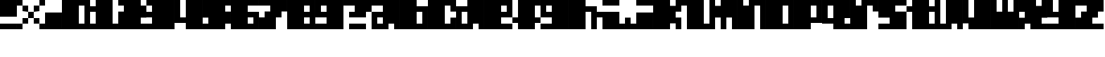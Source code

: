 SplineFontDB: 3.2
FontName: FiveByFive
FullName: FiveByFive
FamilyName: FiveByFive
Weight: Regular
Copyright: Copyright (c) 2023, Robin
UComments: "2023-1-7: Created with FontForge (http://fontforge.org)"
Version: 001.000
ItalicAngle: 0
UnderlinePosition: 0
UnderlineWidth: 0
Ascent: 1000
Descent: 0
InvalidEm: 0
LayerCount: 2
Layer: 0 0 "Back" 1
Layer: 1 0 "Fore" 0
XUID: [1021 475 -824446587 6074497]
StyleMap: 0x0000
FSType: 0
OS2Version: 0
OS2_WeightWidthSlopeOnly: 0
OS2_UseTypoMetrics: 1
CreationTime: 1673145653
ModificationTime: 1673237173
OS2TypoAscent: 0
OS2TypoAOffset: 1
OS2TypoDescent: 0
OS2TypoDOffset: 1
OS2TypoLinegap: 90
OS2WinAscent: 0
OS2WinAOffset: 1
OS2WinDescent: 0
OS2WinDOffset: 1
HheadAscent: 0
HheadAOffset: 1
HheadDescent: 0
HheadDOffset: 1
OS2Vendor: 'PfEd'
MarkAttachClasses: 1
DEI: 91125
Encoding: ISO8859-1
UnicodeInterp: none
NameList: AGL For New Fonts
DisplaySize: -48
AntiAlias: 0
FitToEm: 0
WinInfo: 0 29 10
BeginPrivate: 0
EndPrivate
BeginChars: 256 41

StartChar: A
Encoding: 65 65 0
Width: 1000
Flags: H
LayerCount: 2
Fore
SplineSet
0 1000 m 1
 1000 1000 l 1
 1000 0 l 1
 800 0 l 1
 800 200 l 1
 600 200 l 1
 600 0 l 1
 0 0 l 1
 0 600 l 1
 400 600 l 1
 400 800 l 1
 0 800 l 1
 0 1000 l 1
200 200 m 1
 400 200 l 1
 400 400 l 1
 200 400 l 1
 200 200 l 1
EndSplineSet
Validated: 1
EndChar

StartChar: B
Encoding: 66 66 1
Width: 1000
Flags: H
LayerCount: 2
Fore
SplineSet
600 800 m 1
 1000 800 l 1
 1000 0 l 1
 0 0 l 1
 0 1000 l 1
 600 1000 l 1
 600 800 l 1
800 400 m 1
 800 600 l 1
 600 600 l 1
 600 200 l 1
 800 200 l 1
 800 400 l 1
EndSplineSet
Validated: 1
EndChar

StartChar: C
Encoding: 67 67 2
Width: 1000
Flags: H
LayerCount: 2
Fore
SplineSet
0 1000 m 1
 1000 1000 l 1
 1000 600 l 1
 800 600 l 1
 800 800 l 1
 600 800 l 1
 600 200 l 1
 800 200 l 1
 800 400 l 1
 1000 400 l 1
 1000 0 l 1
 0 0 l 1
 0 1000 l 1
EndSplineSet
Validated: 1
EndChar

StartChar: D
Encoding: 68 68 3
Width: 1000
Flags: H
LayerCount: 2
Fore
SplineSet
400 1000 m 1
 1000 1000 l 1
 1000 0 l 1
 800 0 l 1
 800 200 l 1
 600 200 l 1
 600 0 l 1
 0 0 l 1
 0 800 l 1
 400 800 l 1
 400 1000 l 1
200 200 m 1
 400 200 l 1
 400 600 l 1
 200 600 l 1
 200 200 l 1
EndSplineSet
Validated: 1
EndChar

StartChar: E
Encoding: 69 69 4
Width: 1000
Flags: H
LayerCount: 2
Fore
SplineSet
0 1000 m 1
 1000 1000 l 1
 1000 400 l 1
 600 400 l 1
 600 200 l 1
 1000 200 l 1
 1000 0 l 1
 0 0 l 1
 0 1000 l 1
800 600 m 1
 800 800 l 1
 600 800 l 1
 600 600 l 1
 800 600 l 1
EndSplineSet
Validated: 1
EndChar

StartChar: F
Encoding: 70 70 5
Width: 1000
Flags: H
LayerCount: 2
Fore
SplineSet
200 1000 m 1
 1000 1000 l 1
 1000 800 l 1
 800 800 l 1
 800 400 l 1
 1000 400 l 1
 1000 200 l 1
 800 200 l 1
 800 0 l 1
 200 0 l 1
 200 200 l 1
 0 200 l 1
 0 400 l 1
 200 400 l 1
 200 800 l 1
 200 1000 l 1
EndSplineSet
Validated: 1
EndChar

StartChar: G
Encoding: 71 71 6
Width: 1000
Flags: H
LayerCount: 2
Fore
SplineSet
0 1000 m 1
 1000 1000 l 1
 1000 0 l 1
 0 0 l 1
 0 200 l 1
 400 200 l 1
 400 400 l 1
 0 400 l 1
 0 1000 l 1
200 600 m 1
 400 600 l 1
 400 800 l 1
 200 800 l 1
 200 600 l 1
EndSplineSet
Validated: 1
EndChar

StartChar: H
Encoding: 72 72 7
Width: 1000
Flags: H
LayerCount: 2
Fore
SplineSet
600 800 m 1
 1000 800 l 1
 1000 0 l 1
 800 0 l 1
 800 600 l 1
 600 600 l 1
 600 0 l 1
 0 0 l 1
 0 1000 l 1
 600 1000 l 1
 600 800 l 1
EndSplineSet
Validated: 1
EndChar

StartChar: I
Encoding: 73 73 8
Width: 1000
Flags: H
LayerCount: 2
Fore
SplineSet
200 800 m 1
 200 1000 l 1
 800 1000 l 1
 800 800 l 1
 200 800 l 1
800 600 m 1
 800 200 l 1
 1000 200 l 1
 1000 0 l 1
 200 0 l 1
 200 400 l 1
 0 400 l 1
 0 600 l 1
 800 600 l 1
EndSplineSet
Validated: 1
EndChar

StartChar: J
Encoding: 74 74 9
Width: 1000
Flags: H
LayerCount: 2
Fore
SplineSet
400 800 m 1
 400 1000 l 1
 1000 1000 l 1
 1000 800 l 1
 400 800 l 1
400 600 m 1
 1000 600 l 1
 1000 0 l 1
 0 0 l 1
 0 400 l 1
 200 400 l 1
 200 200 l 1
 400 200 l 1
 400 600 l 1
EndSplineSet
Validated: 1
EndChar

StartChar: K
Encoding: 75 75 10
Width: 1000
Flags: H
LayerCount: 2
Fore
SplineSet
800 800 m 1
 800 1000 l 1
 1000 1000 l 1
 1000 600 l 1
 800 600 l 1
 800 400 l 1
 1000 400 l 1
 1000 0 l 1
 800 0 l 1
 800 200 l 1
 600 200 l 1
 600 0 l 1
 0 0 l 1
 0 1000 l 1
 600 1000 l 1
 600 800 l 1
 800 800 l 1
EndSplineSet
Validated: 1
EndChar

StartChar: L
Encoding: 76 76 11
Width: 1000
Flags: H
LayerCount: 2
Fore
SplineSet
800 1000 m 1
 800 200 l 1
 1000 200 l 1
 1000 0 l 1
 200 0 l 1
 200 800 l 1
 0 800 l 1
 0 1000 l 1
 800 1000 l 1
EndSplineSet
Validated: 1
EndChar

StartChar: M
Encoding: 77 77 12
Width: 1000
Flags: H
LayerCount: 2
Fore
SplineSet
400 1000 m 1
 1000 1000 l 1
 1000 0 l 1
 800 0 l 1
 800 400 l 1
 600 400 l 1
 600 0 l 1
 400 0 l 1
 400 400 l 1
 200 400 l 1
 200 0 l 1
 0 0 l 1
 0 1000 l 1
 200 1000 l 1
 200 800 l 1
 400 800 l 1
 400 1000 l 1
EndSplineSet
Validated: 1
EndChar

StartChar: N
Encoding: 78 78 13
Width: 1000
Flags: H
LayerCount: 2
Fore
SplineSet
400 1000 m 1
 1000 1000 l 1
 1000 0 l 1
 800 0 l 1
 800 800 l 1
 600 800 l 1
 600 0 l 1
 0 0 l 1
 0 1000 l 1
 200 1000 l 1
 200 800 l 1
 400 800 l 1
 400 1000 l 1
EndSplineSet
Validated: 1
EndChar

StartChar: O
Encoding: 79 79 14
Width: 1000
Flags: H
LayerCount: 2
Fore
SplineSet
0 1000 m 1
 1000 1000 l 1
 1000 0 l 1
 0 0 l 1
 0 1000 l 1
800 200 m 1
 800 800 l 1
 600 800 l 1
 600 200 l 1
 800 200 l 1
EndSplineSet
Validated: 1
EndChar

StartChar: P
Encoding: 80 80 15
Width: 1000
Flags: H
LayerCount: 2
Fore
SplineSet
0 1000 m 1
 1000 1000 l 1
 1000 200 l 1
 600 200 l 1
 600 0 l 1
 0 0 l 1
 0 1000 l 1
800 400 m 1
 800 800 l 1
 600 800 l 1
 600 400 l 1
 800 400 l 1
EndSplineSet
Validated: 1
EndChar

StartChar: Q
Encoding: 81 81 16
Width: 1000
Flags: H
LayerCount: 2
Fore
SplineSet
0 1000 m 1
 1000 1000 l 1
 1000 400 l 1
 800 400 l 1
 800 200 l 1
 1000 200 l 1
 1000 0 l 1
 400 0 l 1
 400 200 l 1
 0 200 l 1
 0 1000 l 1
200 400 m 1
 400 400 l 1
 400 800 l 1
 200 800 l 1
 200 400 l 1
EndSplineSet
Validated: 1
EndChar

StartChar: R
Encoding: 82 82 17
Width: 1000
Flags: H
LayerCount: 2
Fore
SplineSet
400 1000 m 1
 1000 1000 l 1
 1000 600 l 1
 800 600 l 1
 800 800 l 1
 600 800 l 1
 600 0 l 1
 0 0 l 1
 0 1000 l 1
 200 1000 l 1
 200 800 l 1
 400 800 l 1
 400 1000 l 1
EndSplineSet
Validated: 1
EndChar

StartChar: S
Encoding: 83 83 18
Width: 1000
Flags: H
LayerCount: 2
Fore
SplineSet
0 1000 m 1
 1000 1000 l 1
 1000 800 l 1
 600 800 l 1
 600 600 l 1
 1000 600 l 1
 1000 0 l 1
 0 0 l 1
 0 200 l 1
 400 200 l 1
 400 400 l 1
 0 400 l 1
 0 1000 l 1
EndSplineSet
Validated: 1
EndChar

StartChar: T
Encoding: 84 84 19
Width: 1000
Flags: H
LayerCount: 2
Fore
SplineSet
800 1000 m 1
 800 800 l 1
 1000 800 l 1
 1000 600 l 1
 800 600 l 1
 800 200 l 1
 1000 200 l 1
 1000 0 l 1
 200 0 l 1
 200 600 l 1
 0 600 l 1
 0 800 l 1
 200 800 l 1
 200 1000 l 1
 800 1000 l 1
EndSplineSet
Validated: 1
EndChar

StartChar: U
Encoding: 85 85 20
Width: 1000
Flags: H
LayerCount: 2
Fore
SplineSet
400 1000 m 1
 1000 1000 l 1
 1000 0 l 1
 800 0 l 1
 800 200 l 1
 600 200 l 1
 600 0 l 1
 0 0 l 1
 0 1000 l 1
 200 1000 l 1
 200 200 l 1
 400 200 l 1
 400 1000 l 1
EndSplineSet
Validated: 1
EndChar

StartChar: V
Encoding: 86 86 21
Width: 1000
Flags: H
LayerCount: 2
Fore
SplineSet
400 1000 m 1
 1000 1000 l 1
 1000 0 l 1
 200 0 l 1
 200 200 l 1
 0 200 l 1
 0 1000 l 1
 200 1000 l 1
 200 400 l 1
 400 400 l 1
 400 1000 l 1
EndSplineSet
Validated: 1
EndChar

StartChar: W
Encoding: 87 87 22
Width: 1000
Flags: H
LayerCount: 2
Fore
SplineSet
800 600 m 1
 800 1000 l 1
 1000 1000 l 1
 1000 0 l 1
 0 0 l 1
 0 1000 l 1
 200 1000 l 1
 200 600 l 1
 400 600 l 1
 400 1000 l 1
 600 1000 l 1
 600 600 l 1
 800 600 l 1
EndSplineSet
Validated: 1
EndChar

StartChar: X
Encoding: 88 88 23
Width: 1000
Flags: H
LayerCount: 2
Fore
SplineSet
800 800 m 1
 800 1000 l 1
 1000 1000 l 1
 1000 400 l 1
 800 400 l 1
 800 200 l 1
 1000 200 l 1
 1000 0 l 1
 400 0 l 1
 400 200 l 1
 200 200 l 1
 200 0 l 1
 0 0 l 1
 0 400 l 1
 200 400 l 1
 200 600 l 1
 0 600 l 1
 0 800 l 1
 0 1000 l 1
 600 1000 l 1
 600 800 l 1
 800 800 l 1
EndSplineSet
Validated: 1
EndChar

StartChar: Y
Encoding: 89 89 24
Width: 1000
Flags: H
LayerCount: 2
Fore
SplineSet
400 1000 m 1
 1000 1000 l 1
 1000 200 l 1
 1000 0 l 1
 0 0 l 1
 0 200 l 1
 400 200 l 1
 400 400 l 1
 0 400 l 1
 0 1000 l 1
 200 1000 l 1
 200 600 l 1
 400 600 l 1
 400 1000 l 1
EndSplineSet
Validated: 1
EndChar

StartChar: Z
Encoding: 90 90 25
Width: 1000
Flags: H
LayerCount: 2
Fore
SplineSet
0 1000 m 1
 1000 1000 l 1
 1000 800 l 1
 1000 600 l 1
 800 600 l 1
 800 400 l 1
 600 400 l 1
 600 200 l 1
 1000 200 l 1
 1000 0 l 1
 0 0 l 1
 0 400 l 1
 200 400 l 1
 200 600 l 1
 400 600 l 1
 400 800 l 1
 0 800 l 1
 0 1000 l 1
EndSplineSet
Validated: 1
EndChar

StartChar: zero
Encoding: 48 48 26
Width: 1000
Flags: H
LayerCount: 2
Fore
SplineSet
0 1000 m 1
 1000 1000 l 1
 1000 0 l 1
 0 0 l 1
 0 1000 l 1
800 600 m 1
 800 800 l 1
 600 800 l 1
 600 200 l 1
 800 200 l 1
 800 600 l 1
EndSplineSet
Validated: 1
EndChar

StartChar: one
Encoding: 49 49 27
Width: 1000
Flags: H
LayerCount: 2
Fore
SplineSet
800 1000 m 1
 800 200 l 1
 1000 200 l 1
 1000 0 l 1
 0 0 l 1
 0 200 l 1
 200 200 l 1
 200 600 l 1
 0 600 l 1
 0 800 l 1
 200 800 l 1
 200 1000 l 1
 800 1000 l 1
EndSplineSet
Validated: 1
EndChar

StartChar: two
Encoding: 50 50 28
Width: 1000
Flags: H
LayerCount: 2
Fore
SplineSet
800 1000 m 1
 800 800 l 1
 1000 800 l 1
 1000 600 l 1
 1000 400 l 1
 800 400 l 1
 800 200 l 1
 1000 200 l 1
 1000 0 l 1
 0 0 l 1
 0 600 l 1
 200 600 l 1
 200 800 l 1
 0 800 l 1
 0 1000 l 1
 800 1000 l 1
EndSplineSet
Validated: 1
EndChar

StartChar: three
Encoding: 51 51 29
Width: 1000
Flags: H
LayerCount: 2
Fore
SplineSet
0 1000 m 1
 1000 1000 l 1
 1000 0 l 1
 0 0 l 1
 0 200 l 1
 200 200 l 1
 200 400 l 1
 0 400 l 1
 0 600 l 1
 200 600 l 1
 200 800 l 1
 0 800 l 1
 0 1000 l 1
EndSplineSet
Validated: 1
EndChar

StartChar: four
Encoding: 52 52 30
Width: 1000
Flags: H
LayerCount: 2
Fore
SplineSet
400 1000 m 1
 1000 1000 l 1
 1000 0 l 1
 400 0 l 1
 400 200 l 1
 0 200 l 1
 0 1000 l 1
 200 1000 l 1
 200 400 l 1
 400 400 l 1
 400 1000 l 1
EndSplineSet
Validated: 1
EndChar

StartChar: five
Encoding: 53 53 31
Width: 1000
Flags: H
LayerCount: 2
Fore
SplineSet
0 1000 m 1
 1000 1000 l 1
 1000 800 l 1
 800 800 l 1
 800 600 l 1
 1000 600 l 1
 1000 200 l 1
 800 200 l 1
 800 0 l 1
 0 0 l 1
 0 200 l 1
 200 200 l 1
 200 400 l 1
 0 400 l 1
 0 1000 l 1
EndSplineSet
Validated: 1
EndChar

StartChar: six
Encoding: 54 54 32
Width: 1000
Flags: H
LayerCount: 2
Fore
SplineSet
0 1000 m 1
 1000 1000 l 1
 1000 800 l 1
 600 800 l 1
 600 600 l 1
 1000 600 l 1
 1000 0 l 1
 0 0 l 1
 0 1000 l 1
800 400 m 1
 600 400 l 1
 600 200 l 1
 800 200 l 1
 800 400 l 1
EndSplineSet
Validated: 1
EndChar

StartChar: seven
Encoding: 55 55 33
Width: 1000
Flags: H
LayerCount: 2
Fore
SplineSet
0 1000 m 1
 1000 1000 l 1
 1000 600 l 1
 800 600 l 1
 800 400 l 1
 600 400 l 1
 600 0 l 1
 0 0 l 1
 0 400 l 1
 200 400 l 1
 200 600 l 1
 400 600 l 1
 400 800 l 1
 0 800 l 1
 0 1000 l 1
EndSplineSet
Validated: 1
EndChar

StartChar: eight
Encoding: 56 56 34
Width: 1000
Flags: H
LayerCount: 2
Fore
SplineSet
0 1000 m 1
 1000 1000 l 1
 1000 0 l 1
 0 0 l 1
 0 1000 l 1
800 200 m 1
 800 400 l 1
 600 400 l 1
 600 200 l 1
 800 200 l 1
800 600 m 1
 800 800 l 1
 600 800 l 1
 600 600 l 1
 800 600 l 1
EndSplineSet
Validated: 1
EndChar

StartChar: nine
Encoding: 57 57 35
Width: 1000
Flags: H
LayerCount: 2
Fore
SplineSet
0 1000 m 1
 1000 1000 l 1
 1000 0 l 1
 0 0 l 1
 0 200 l 1
 400 200 l 1
 400 400 l 1
 0 400 l 1
 0 1000 l 1
200 600 m 1
 400 600 l 1
 400 800 l 1
 200 800 l 1
 200 600 l 1
EndSplineSet
Validated: 1
EndChar

StartChar: space
Encoding: 32 32 36
Width: 1000
Flags: HW
LayerCount: 2
Fore
Validated: 1
EndChar

StartChar: period
Encoding: 46 46 37
Width: 600
Flags: HW
LayerCount: 2
Fore
SplineSet
0 0 m 1
 0 600 l 1
 600 600 l 1
 600 0 l 1
 0 0 l 1
EndSplineSet
EndChar

StartChar: exclam
Encoding: 33 33 38
Width: 600
Flags: HW
LayerCount: 2
Fore
SplineSet
0 400 m 1
 0 1000 l 1
 600 1000 l 1
 600 400 l 1
 0 400 l 1
0 0 m 1
 0 200 l 1
 600 200 l 1
 600 0 l 1
 0 0 l 1
EndSplineSet
EndChar

StartChar: question
Encoding: 63 63 39
Width: 1000
Flags: H
LayerCount: 2
Fore
SplineSet
0 1000 m 1
 1000 1000 l 1
 1000 600 l 1
 800 600 l 1
 800 400 l 1
 200 400 l 1
 200 600 l 1
 400 600 l 1
 400 800 l 1
 0 800 l 1
 0 1000 l 1
200 0 m 1
 200 200 l 1
 800 200 l 1
 800 0 l 1
 200 0 l 1
EndSplineSet
Validated: 1
EndChar

StartChar: ampersand
Encoding: 38 38 40
Width: 1000
Flags: H
LayerCount: 2
Fore
SplineSet
0 800 m 1
 0 1000 l 1
 200 1000 l 1
 200 800 l 1
 0 800 l 1
800 800 m 1
 800 1000 l 1
 1000 1000 l 1
 1000 800 l 1
 800 800 l 1
0 0 m 1
 0 200 l 1
 200 200 l 1
 200 0 l 1
 0 0 l 1
200 200 m 1
 200 400 l 1
 400 400 l 1
 400 200 l 1
 200 200 l 1
400 400 m 1
 400 600 l 1
 600 600 l 1
 600 400 l 1
 400 400 l 1
600 600 m 1
 600 800 l 1
 800 800 l 1
 800 600 l 1
 600 600 l 1
200 600 m 1
 200 800 l 1
 400 800 l 1
 400 600 l 1
 200 600 l 1
600 200 m 1
 600 400 l 1
 800 400 l 1
 800 200 l 1
 600 200 l 1
800 0 m 1
 800 200 l 1
 1000 200 l 1
 1000 0 l 1
 800 0 l 1
EndSplineSet
EndChar
EndChars
EndSplineFont
